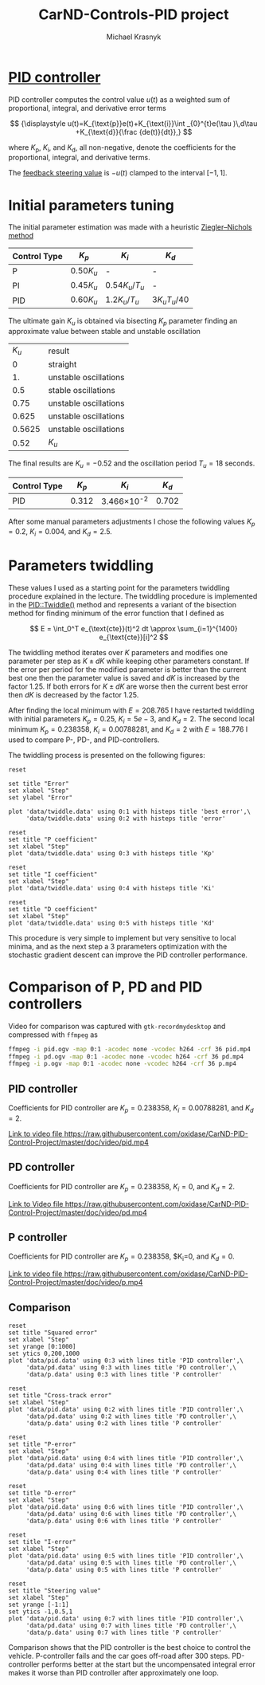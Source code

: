 #+title: CarND-Controls-PID project
#+author: Michael Krasnyk
#+html_link_home:
#+html_head: <link rel="stylesheet" type="text/css" href="http://www.star.bris.ac.uk/bjm/css/bjm.css" />
#+html_link_up:
#+html_mathjax:
#+latex_header: \usepackage{fullpage}

* [[https://en.wikipedia.org/wiki/PID_controller][PID controller]]

PID controller computes the control value $u(t)$ as a weighted sum of
proportional, integral, and derivative error terms

\[
{\displaystyle u(t)=K_{\text{p}}e(t)+K_{\text{i}}\int _{0}^{t}e(\tau )\,d\tau +K_{\text{d}}{\frac {de(t)}{dt}},}
\]

where $K_{\text{p}}$, $K_{\text{i}}$, and $K_{\text{d}}$, all non-negative, denote
the coefficients for the proportional, integral, and derivative terms.

The [[https://github.com/oxidase/CarND-PID-Control-Project/blob/master/src/main.cpp#L62][feedback steering value]] is $-u(t)$ clamped to the interval $[-1, 1]$.

* Initial parameters tuning

The initial parameter estimation was made with a heuristic [[https://en.wikipedia.org/wiki/PID_controller#Ziegler.E2.80.93Nichols_method][Ziegler–Nichols method]]

| Control Type 	 | $K_{p}$       | 	$K_{i}$                           | $K_{d}$                                |
|-----------------+---------------+-------------------------------------+----------------------------------------|
| P 	            | $0.50{K_{u}}$ | 	-                                 | 	-                                    |
| PI              | $0.45{K_{u}}$ | ${\displaystyle 0.54{K_{u}}/T_{u}}$ | 	-                                    |
| PID             | $0.60{K_{u}}$ | ${\displaystyle 1.2{K_{u}}/T_{u}}$  | 	${\displaystyle 3{K_{u}}{T_{u}}/40}$ |

The ultimate gain $K_u$ is obtained via bisecting $K_p$ parameter finding an approximate value between stable and unstable oscillation
|  $K_u$ | result                |
|      0 | straight              |
|     1. | unstable oscillations |
|    0.5 | stable oscillations   |
|   0.75 | unstable oscillations |
|  0.625 | unstable oscillations |
| 0.5625 | unstable oscillations |
|   0.52 | $K_u$                 |

The final results are $K_u=-0.52$ and the oscillation period $T_u=18$ seconds.

| Control Type 	 | $K_{p}$ | 	$K_{i}$           | $K_{d}$ |
|-----------------+---------+---------------------+---------|
| PID             |   0.312 | 3.466\times 10^{-2} | 	0.702 |

After some  manual parameters adjustments I chose the following values
$K_p=0.2$, $K_i=0.004$, and $K_d= 2.5$.

* Parameters twiddling

These values I used as a starting point for the parameters twiddling procedure explained in the lecture.
The twiddling procedure is implemented in the [[https://github.com/oxidase/CarND-PID-Control-Project/blob/f3e6ec7b72f4b06ac0d95790f1be2e937908a540/src/PID.cpp#L48-L99][PID::Twiddle()]] method and represents a variant of the bisection method
for finding minimum of the error function that I defined as

\[
E = \int_0^T e_{\text{cte}}(t)^2 dt \approx \sum_{i=1}^{1400} e_{\text{cte}}[i]^2
\]

The twiddling method iterates over $K$ parameters and modifies one parameter per step as $K\pm dK$ while keeping other parameters
constant. If the error per period for the modified parameter is better than the current best one
then the parameter value is saved and $dK$ is increased by the factor 1.25. If both errors for $K\pm dK$ are worse
then the current best error then $dK$ is decreased by the factor 1.25.

After finding the local minimum with $E=208.765$ I have restarted twiddling with initial parameters
$K_p=0.25$, $K_i=5e-3$, and $K_d= 2$.
The second local minimum $K_p=0.238358$, $K_i=0.00788281$, and $K_d=2$ with $E=188.776$ I used to compare
P-, PD-, and PID-controllers.

The twiddling process is presented on the following figures:

#+begin_src gnuplot :exports both :file images/twiddle_error.png
reset

set title "Error"
set xlabel "Step"
set ylabel "Error"

plot 'data/twiddle.data' using 0:1 with histeps title 'best error',\
     'data/twiddle.data' using 0:2 with histeps title 'error'
#+end_src

#+results:
[[file:images/twiddle_error.png]]

#+begin_src gnuplot :exports both :file images/twiddle_p.png
reset
set title "P coefficient"
set xlabel "Step"
plot 'data/twiddle.data' using 0:3 with histeps title 'Kp'
#+end_src

#+results:
[[file:images/twiddle_p.png]]
#+begin_src gnuplot :exports both :file images/twiddle_i.png
reset
set title "I coefficient"
set xlabel "Step"
plot 'data/twiddle.data' using 0:4 with histeps title 'Ki'
#+end_src

#+results:
[[file:images/twiddle_i.png]]

#+begin_src gnuplot :exports both :file images/twiddle_d.png
reset
set title "D coefficient"
set xlabel "Step"
plot 'data/twiddle.data' using 0:5 with histeps title 'Kd'
#+end_src

#+results:
[[file:images/twiddle_d.png]]


This procedure is very simple to implement but very sensitive to local minima,
and as the next step a 3 prarameters optimization with the stochastic gradient descent
can improve the PID controller performance.

* Comparison of P, PD and PID controllers

Video for comparison was captured with =gtk-recordmydesktop= and compressed with =ffmpeg= as
#+begin_src sh
ffmpeg -i pid.ogv -map 0:1 -acodec none -vcodec h264 -crf 36 pid.mp4
ffmpeg -i pd.ogv -map 0:1 -acodec none -vcodec h264 -crf 36 pd.mp4
ffmpeg -i p.ogv -map 0:1 -acodec none -vcodec h264 -crf 36 p.mp4
#+end_src

** PID controller

Coefficients for PID controller are $K_p=0.238358$, $K_i=0.00788281$, and $K_d=2$.

[[https://rawgit.com/oxidase/CarND-PID-Control-Project/master/doc/video/pid.mp4][Link to video file https://raw.githubusercontent.com/oxidase/CarND-PID-Control-Project/master/doc/video/pid.mp4]]

** PD controller

Coefficients for PID controller are $K_p=0.238358$, $K_i=0$, and $K_d=2$.

[[https://rawgit.com/oxidase/CarND-PID-Control-Project/master/doc/video/pd.mp4][Link to Video file https://raw.githubusercontent.com/oxidase/CarND-PID-Control-Project/master/doc/video/pd.mp4]]

** P controller

Coefficients for PID controller are $K_p=0.238358$, $K_i=0, and $K_d=0$.

[[https://rawgit.com/oxidase/CarND-PID-Control-Project/master/doc/video/p.mp4][Link to video file https://raw.githubusercontent.com/oxidase/CarND-PID-Control-Project/master/doc/video/p.mp4]]

** Comparison

#+begin_src gnuplot :exports both :file images/sq_error.png
reset
set title "Squared error"
set xlabel "Step"
set yrange [0:1000]
set ytics 0,200,1000
plot 'data/pid.data' using 0:3 with lines title 'PID controller',\
     'data/pd.data' using 0:3 with lines title 'PD controller',\
     'data/p.data' using 0:3 with lines title 'P controller'
#+end_src

#+results:
[[file:images/sq_error.png]]


#+begin_src gnuplot :exports both :file images/cte.png
reset
set title "Cross-track error"
set xlabel "Step"
plot 'data/pid.data' using 0:2 with lines title 'PID controller',\
     'data/pd.data' using 0:2 with lines title 'PD controller',\
     'data/p.data' using 0:2 with lines title 'P controller'
#+end_src

#+results:
[[file:images/cte.png]]

#+begin_src gnuplot :exports both :file images/p_error.png
reset
set title "P-error"
set xlabel "Step"
plot 'data/pid.data' using 0:4 with lines title 'PID controller',\
     'data/pd.data' using 0:4 with lines title 'PD controller',\
     'data/p.data' using 0:4 with lines title 'P controller'
#+end_src

#+results:
[[file:images/p_error.png]]

#+begin_src gnuplot :exports both :file images/d_error.png
reset
set title "D-error"
set xlabel "Step"
plot 'data/pid.data' using 0:6 with lines title 'PID controller',\
     'data/pd.data' using 0:6 with lines title 'PD controller',\
     'data/p.data' using 0:6 with lines title 'P controller'
#+end_src

#+results:
[[file:images/d_error.png]]

#+begin_src gnuplot :exports both :file images/i_error.png
reset
set title "I-error"
set xlabel "Step"
plot 'data/pid.data' using 0:5 with lines title 'PID controller',\
     'data/pd.data' using 0:5 with lines title 'PD controller',\
     'data/p.data' using 0:5 with lines title 'P controller'
#+end_src

#+results:
[[file:images/i_error.png]]

#+begin_src gnuplot :exports both :file images/steering value.png
reset
set title "Steering value"
set xlabel "Step"
set yrange [-1:1]
set ytics -1,0.5,1
plot 'data/pid.data' using 0:7 with lines title 'PID controller',\
     'data/pd.data' using 0:7 with lines title 'PD controller',\
     'data/p.data' using 0:7 with lines title 'P controller'
#+end_src

#+results:
[[file:images/steering value.png]]

Comparison shows that the PID controller is the best choice
to control the vehicle.
P-controller fails and the car goes off-road after 300 steps.
PD-controller performs better at the start but the uncompensated
integral error makes it worse than PID controller after approximately one loop.
